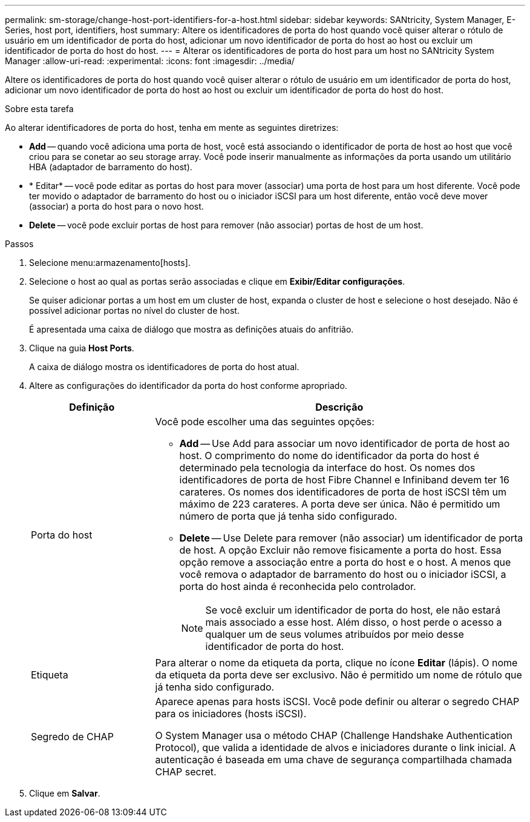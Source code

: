 ---
permalink: sm-storage/change-host-port-identifiers-for-a-host.html 
sidebar: sidebar 
keywords: SANtricity, System Manager, E-Series, host port, identifiers, host 
summary: Altere os identificadores de porta do host quando você quiser alterar o rótulo de usuário em um identificador de porta do host, adicionar um novo identificador de porta do host ao host ou excluir um identificador de porta do host do host. 
---
= Alterar os identificadores de porta do host para um host no SANtricity System Manager
:allow-uri-read: 
:experimental: 
:icons: font
:imagesdir: ../media/


[role="lead"]
Altere os identificadores de porta do host quando você quiser alterar o rótulo de usuário em um identificador de porta do host, adicionar um novo identificador de porta do host ao host ou excluir um identificador de porta do host do host.

.Sobre esta tarefa
Ao alterar identificadores de porta do host, tenha em mente as seguintes diretrizes:

* *Add* -- quando você adiciona uma porta de host, você está associando o identificador de porta de host ao host que você criou para se conetar ao seu storage array. Você pode inserir manualmente as informações da porta usando um utilitário HBA (adaptador de barramento do host).
* * Editar* -- você pode editar as portas do host para mover (associar) uma porta de host para um host diferente. Você pode ter movido o adaptador de barramento do host ou o iniciador iSCSI para um host diferente, então você deve mover (associar) a porta do host para o novo host.
* *Delete* -- você pode excluir portas de host para remover (não associar) portas de host de um host.


.Passos
. Selecione menu:armazenamento[hosts].
. Selecione o host ao qual as portas serão associadas e clique em *Exibir/Editar configurações*.
+
Se quiser adicionar portas a um host em um cluster de host, expanda o cluster de host e selecione o host desejado. Não é possível adicionar portas no nível do cluster de host.

+
É apresentada uma caixa de diálogo que mostra as definições atuais do anfitrião.

. Clique na guia *Host Ports*.
+
A caixa de diálogo mostra os identificadores de porta do host atual.

. Altere as configurações do identificador da porta do host conforme apropriado.
+
[cols="25h,~"]
|===
| Definição | Descrição 


 a| 
Porta do host
 a| 
Você pode escolher uma das seguintes opções:

** *Add* -- Use Add para associar um novo identificador de porta de host ao host. O comprimento do nome do identificador da porta do host é determinado pela tecnologia da interface do host. Os nomes dos identificadores de porta de host Fibre Channel e Infiniband devem ter 16 carateres. Os nomes dos identificadores de porta de host iSCSI têm um máximo de 223 carateres. A porta deve ser única. Não é permitido um número de porta que já tenha sido configurado.
** *Delete* -- Use Delete para remover (não associar) um identificador de porta de host. A opção Excluir não remove fisicamente a porta do host. Essa opção remove a associação entre a porta do host e o host. A menos que você remova o adaptador de barramento do host ou o iniciador iSCSI, a porta do host ainda é reconhecida pelo controlador.
+
[NOTE]
====
Se você excluir um identificador de porta do host, ele não estará mais associado a esse host. Além disso, o host perde o acesso a qualquer um de seus volumes atribuídos por meio desse identificador de porta do host.

====




 a| 
Etiqueta
 a| 
Para alterar o nome da etiqueta da porta, clique no ícone *Editar* (lápis). O nome da etiqueta da porta deve ser exclusivo. Não é permitido um nome de rótulo que já tenha sido configurado.



 a| 
Segredo de CHAP
 a| 
Aparece apenas para hosts iSCSI. Você pode definir ou alterar o segredo CHAP para os iniciadores (hosts iSCSI).

O System Manager usa o método CHAP (Challenge Handshake Authentication Protocol), que valida a identidade de alvos e iniciadores durante o link inicial. A autenticação é baseada em uma chave de segurança compartilhada chamada CHAP secret.

|===
. Clique em *Salvar*.

